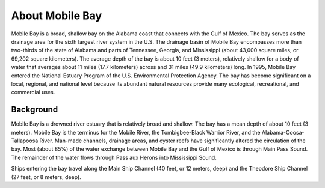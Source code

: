 .. keywords
   Mobile, Alabama, gulf, Mexico, Tennessee, Georgia, Mississippi, location

About Mobile Bay
^^^^^^^^^^^^^^^^^^^^^^^^^^^^^^^^^^^^^^^^^^^

Mobile Bay is a broad, shallow bay on the Alabama coast that connects with the Gulf of Mexico. The bay serves as the drainage area for the sixth largest river system in the U.S. The drainage basin of Mobile Bay encompasses more than two-thirds of the state of Alabama and parts of Tennessee, Georgia, and Mississippi (about 43,000 square miles, or 69,202 square kilometers). The average depth of the bay is about 10 feet (3 meters), relatively shallow for a body of water that averages about 11 miles (17.7 kilometers) across and 31 miles (49.9 kilometers) long. In 1995, Mobile Bay entered the National Estuary Program of the U.S. Environmental Protection Agency. The bay has become significant on a local, regional, and national level because its abundant natural resources provide many ecological, recreational, and commercial uses.


Background
================================

Mobile Bay is a drowned river estuary that is relatively broad and shallow. The bay has a mean depth of about 10 feet (3 meters). Mobile Bay is the terminus for the Mobile River, the Tombigbee-Black Warrior River, and the Alabama-Coosa-Tallapoosa River. Man-made channels, drainage areas, and oyster reefs have significantly altered the circulation of the bay. Most (about 85%) of the water exchange between Mobile Bay and the Gulf of Mexico is through Main Pass Sound. The remainder of the water flows through Pass aux Herons into Mississippi Sound.

Ships entering the bay travel along the Main Ship Channel (40 feet, or 12 meters, deep) and the Theodore Ship Channel (27 feet, or 8 meters, deep).